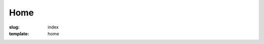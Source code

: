 Home
====
:slug: index
:template: home


.. welcome-section:: O que Fazemos?
    :color: blue-grey lighten-2

    .. welcome-icon:: Comunidade
        :icon: fa-comments

        A comunidade do GrupyXYZ se comunica através de bla bla bla...

        .. welcome-button:: Saiba Mais
            :color: blue-grey
            :target: /comunidade

    .. welcome-icon:: Membros
        :icon: fa-users

        A comunidade do GrupyXYZ, apesar de extensa possui alguns
        colaboradores principais, bla bla bla...

        .. welcome-button:: Conheça
            :color: blue-grey
            :target: /membros

    .. welcome-icon:: Projetos
        :icon: fa-briefcase

        Atualmente o GrupyXYZ possui poucos projetos bla bla bla...

        .. welcome-button:: Mais Detalhes
            :color: blue-grey
            :target: /projetos

.. welcome-section:: Nossos Projetos
    :color: blue-grey lighten-4

    .. welcome-icon:: Projeto X
        :icon: fa-fighter-jet
        :class: offset-m2

        Projeto X super secreto...

        .. welcome-button:: Código Fonte
            :color: blue-grey
            :target: #

        .. welcome-button:: Wiki
            :color: blue lighten-1
            :target: #

    .. welcome-icon:: Jogo Y
        :icon: fa-gamepad

        Jogo desenvolvido pela comunidade...

        .. welcome-button:: Site
            :color: blue-grey
            :target: #

        .. welcome-button:: Comprar
            :color: red
            :target: #

.. welcome-section:: Entre em Contato
    :color: blue-grey lighten-5

    .. welcome-icon::
        :icon: fa-envelope
        :class: offset-m4

        .. welcome-button:: Envie em e-mail!
            :color: blue-grey
            :target: #
